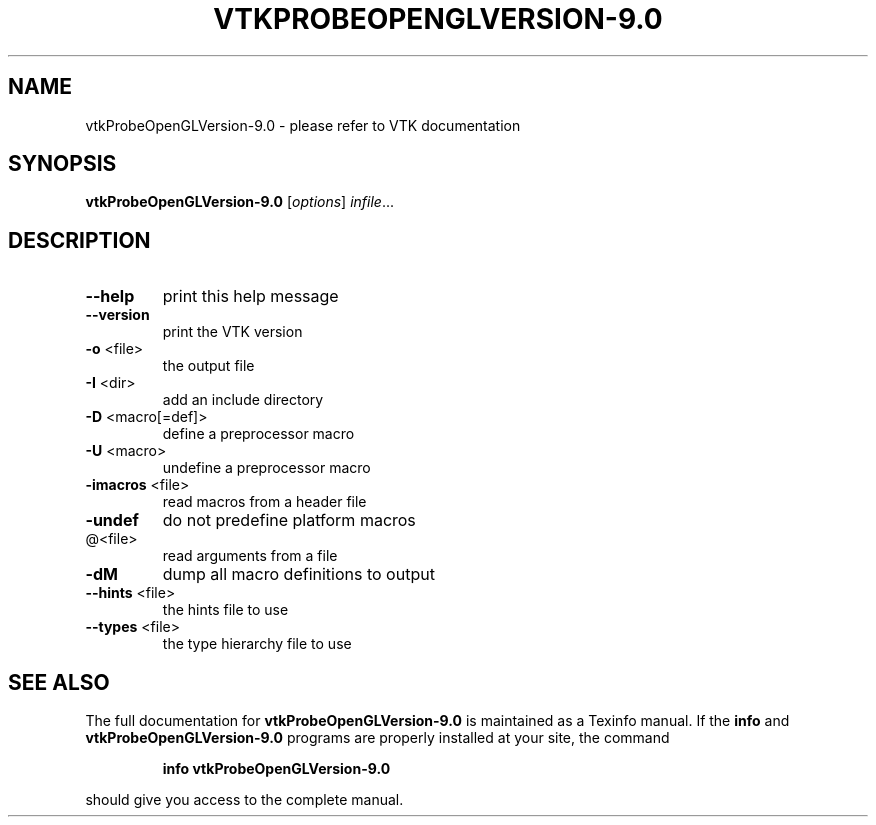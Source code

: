 .\" DO NOT MODIFY THIS FILE!  It was generated by help2man 1.47.16.
.TH VTKPROBEOPENGLVERSION-9.0 "1" "November 2020" "vtkProbeOpenGLVersion-9.0 9.0" "User Commands"
.SH NAME
vtkProbeOpenGLVersion-9.0 \- please refer to VTK documentation
.SH SYNOPSIS
.B vtkProbeOpenGLVersion-9.0
[\fI\,options\/\fR] \fI\,infile\/\fR...
.SH DESCRIPTION
.TP
\fB\-\-help\fR
print this help message
.TP
\fB\-\-version\fR
print the VTK version
.TP
\fB\-o\fR <file>
the output file
.TP
\fB\-I\fR <dir>
add an include directory
.TP
\fB\-D\fR <macro[=def]>
define a preprocessor macro
.TP
\fB\-U\fR <macro>
undefine a preprocessor macro
.TP
\fB\-imacros\fR <file>
read macros from a header file
.TP
\fB\-undef\fR
do not predefine platform macros
.TP
@<file>
read arguments from a file
.TP
\fB\-dM\fR
dump all macro definitions to output
.TP
\fB\-\-hints\fR <file>
the hints file to use
.TP
\fB\-\-types\fR <file>
the type hierarchy file to use
.SH "SEE ALSO"
The full documentation for
.B vtkProbeOpenGLVersion-9.0
is maintained as a Texinfo manual.  If the
.B info
and
.B vtkProbeOpenGLVersion-9.0
programs are properly installed at your site, the command
.IP
.B info vtkProbeOpenGLVersion-9.0
.PP
should give you access to the complete manual.
